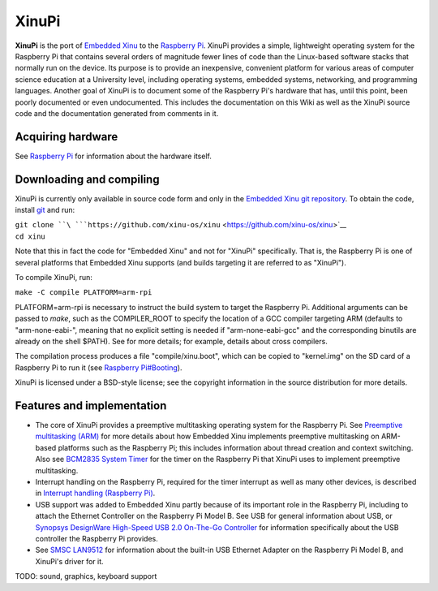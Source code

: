 XinuPi
======

**XinuPi** is the port of `Embedded Xinu <Embedded Xinu>`__ to the
`Raspberry Pi <Raspberry Pi>`__. XinuPi provides a simple, lightweight
operating system for the Raspberry Pi that contains several orders of
magnitude fewer lines of code than the Linux-based software stacks that
normally run on the device. Its purpose is to provide an inexpensive,
convenient platform for various areas of computer science education at a
University level, including operating systems, embedded systems,
networking, and programming languages. Another goal of XinuPi is to
document some of the Raspberry Pi's hardware that has, until this point,
been poorly documented or even undocumented. This includes the
documentation on this Wiki as well as the XinuPi source code and the
documentation generated from comments in it.

Acquiring hardware
------------------

See `Raspberry Pi <Raspberry Pi>`__ for information about the hardware
itself.

Downloading and compiling
-------------------------

XinuPi is currently only available in source code form and only in the
`Embedded Xinu git repository <git>`__. To obtain the code, install
`git <http://git-scm.com/>`__ and run:

| ``git clone ``\ ```https://github.com/xinu-os/xinu`` <https://github.com/xinu-os/xinu>`__
| ``cd xinu``

Note that this in fact the code for "Embedded Xinu" and not for "XinuPi"
specifically. That is, the Raspberry Pi is one of several platforms that
Embedded Xinu supports (and builds targeting it are referred to as
"XinuPi").

To compile XinuPi, run:

``make -C compile PLATFORM=arm-rpi``

PLATFORM=arm-rpi is necessary to instruct the build system to target the
Raspberry Pi. Additional arguments can be passed to *make*, such as the
COMPILER\_ROOT to specify the location of a GCC compiler targeting ARM
(defaults to "arm-none-eabi-", meaning that no explicit setting is
needed if "arm-none-eabi-gcc" and the corresponding binutils are already
on the shell $PATH). See for more details; for example, details about
cross compilers.

The compilation process produces a file "compile/xinu.boot", which can
be copied to "kernel.img" on the SD card of a Raspberry Pi to run it
(see `Raspberry Pi#Booting <Raspberry Pi#Booting>`__).

XinuPi is licensed under a BSD-style license; see the copyright
information in the source distribution for more details.

Features and implementation
---------------------------

-  The core of XinuPi provides a preemptive multitasking operating
   system for the Raspberry Pi. See `Preemptive multitasking
   (ARM) <Preemptive multitasking (ARM)>`__ for more details about how
   Embedded Xinu implements preemptive multitasking on ARM-based
   platforms such as the Raspberry Pi; this includes information about
   thread creation and context switching. Also see `BCM2835 System
   Timer <BCM2835 System Timer>`__ for the timer on the Raspberry Pi
   that XinuPi uses to implement preemptive multitasking.
-  Interrupt handling on the Raspberry Pi, required for the timer
   interrupt as well as many other devices, is described in `Interrupt
   handling (Raspberry Pi) <Interrupt handling (Raspberry Pi)>`__.
-  USB support was added to Embedded Xinu partly because of its
   important role in the Raspberry Pi, including to attach the Ethernet
   Controller on the Raspberry Pi Model B. See USB for general
   information about USB, or `Synopsys DesignWare High-Speed USB 2.0
   On-The-Go
   Controller <Synopsys DesignWare High-Speed USB 2.0 On-The-Go Controller>`__
   for information specifically about the USB controller the Raspberry
   Pi provides.
-  See `SMSC LAN9512 <SMSC LAN9512>`__ for information about the
   built-in USB Ethernet Adapter on the Raspberry Pi Model B, and
   XinuPi's driver for it.

TODO: sound, graphics, keyboard support
